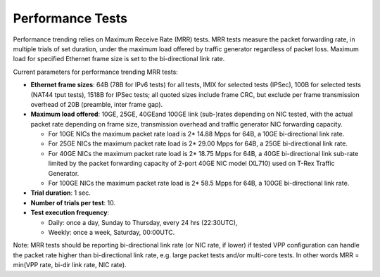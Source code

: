 Performance Tests
^^^^^^^^^^^^^^^^^

Performance trending relies on Maximum Receive Rate (MRR) tests.
MRR tests measure the packet forwarding rate, in multiple trials of set
duration, under the maximum load offered by traffic generator
regardless of packet loss. Maximum load for specified Ethernet frame
size is set to the bi-directional link rate.

Current parameters for performance trending MRR tests:

- **Ethernet frame sizes**: 64B (78B for IPv6 tests) for all tests, IMIX for
  selected tests (IPSec), 100B for selected tests (NAT44 tput
  tests), 1518B for IPSec tests;
  all quoted sizes include frame CRC, but exclude per frame transmission
  overhead of 20B (preamble, inter frame gap).
- **Maximum load offered**: 10GE, 25GE, 40GEand 100GE link (sub-)rates depending
  on NIC tested, with the actual packet rate depending on frame size,
  transmission overhead and traffic generator NIC forwarding capacity.

  - For 10GE NICs the maximum packet rate load is 2* 14.88 Mpps for 64B,
    a 10GE bi-directional link rate.
  - For 25GE NICs the maximum packet rate load is 2* 29.00 Mpps for 64B,
    a 25GE bi-directional link rate.
  - For 40GE NICs the maximum packet rate load is 2* 18.75 Mpps for 64B,
    a 40GE bi-directional link sub-rate limited by the packet forwarding
    capacity of 2-port 40GE NIC model (XL710) used on T-Rex Traffic
    Generator.
  - For 100GE NICs the maximum packet rate load is 2* 58.5 Mpps for 64B,
    a 100GE bi-directional link rate.

- **Trial duration**: 1 sec.
- **Number of trials per test**: 10.
- **Test execution frequency**:

  - Daily: once a day, Sunday to Thursday, every 24 hrs (22:30UTC),
  - Weekly: once a week, Saturday, 00:00UTC.

Note: MRR tests should be reporting bi-directional link rate (or NIC
rate, if lower) if tested VPP configuration can handle the packet rate
higher than bi-directional link rate, e.g. large packet tests and/or
multi-core tests. In other words MRR = min(VPP rate, bi-dir link rate,
NIC rate).
